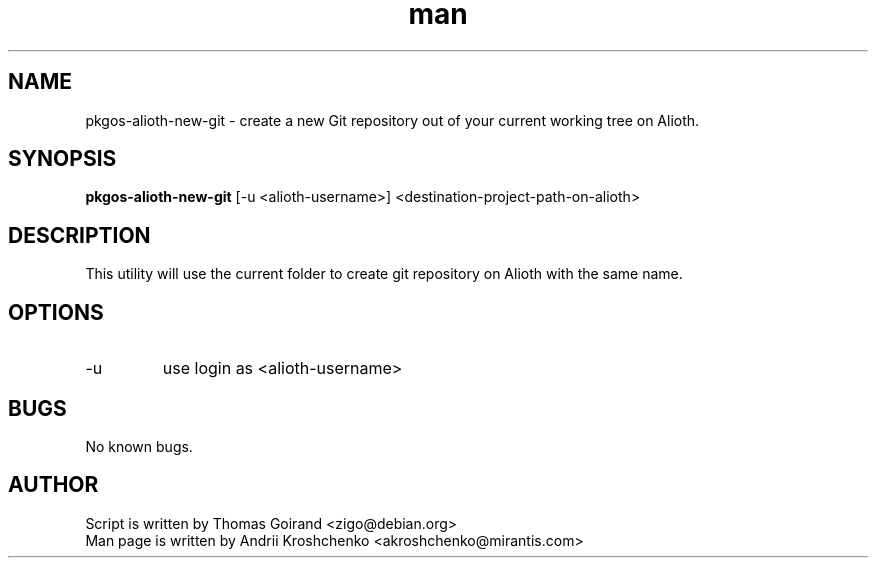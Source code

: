 .\" Contact akroshchenko@mirantis.com to correct errors or typos.
.TH man 8 "27 Apr 2016" "45.0" "pkgos-alioth-new-git"
.SH NAME
pkgos-alioth-new-git - create a new Git repository out of your current working tree on Alioth.

.SH SYNOPSIS
.B pkgos-alioth-new-git 
[-u <alioth-username>] <destination-project-path-on-alioth>

.SH DESCRIPTION
This utility will use the current folder to create git repository on Alioth with the same name.

.SH OPTIONS
.IP -u
use login as <alioth-username>

.SH BUGS
No known bugs.

.SH AUTHOR
Script is written by Thomas Goirand <zigo@debian.org>
.PD 0
.TP
Man page is written by Andrii Kroshchenko <akroshchenko@mirantis.com>
